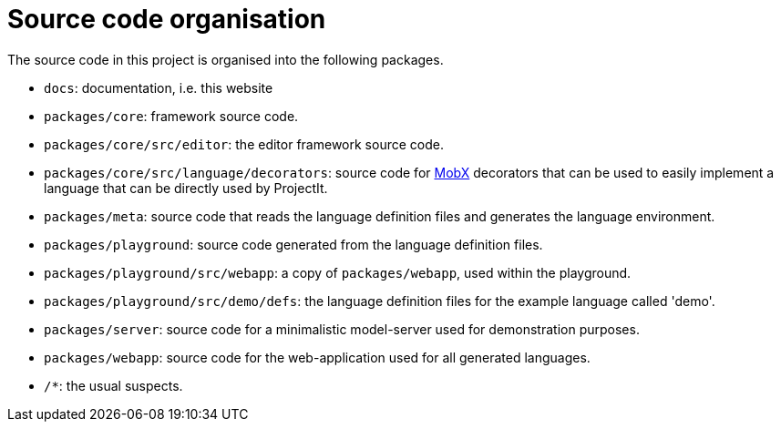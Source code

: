 :imagesdir: ../images/
:page-nav_order: 40
:page-title: Source Code Organisation
:page-parent: Installing and Using ProjectIt
:src-dir: ../../../core/src
:projectitdir: ../../../core
:source-language: javascript
:listing-caption: Code Sample
= Source code organisation

The source code in this project is organised into the following packages.

* `docs`: documentation, i.e. this website
* `packages/core`: framework source code.
* `packages/core/src/editor`: the editor framework source code.
* `packages/core/src/language/decorators`: source code for https://mobx.js.org/[MobX] decorators that can be used to easily implement a language that can be
directly used by ProjectIt.
* `packages/meta`: source code that reads the language definition files and generates the language environment.
* `packages/playground`: source code generated from the language definition files.
* `packages/playground/src/webapp`: a copy of `packages/webapp`, used within the playground.
* `packages/playground/src/demo/defs`: the language definition files for the example language called 'demo'.
* `packages/server`: source code for a minimalistic model-server used for demonstration purposes.
* `packages/webapp`: source code for the web-application used for all generated languages.
* `/*`: the usual suspects.

